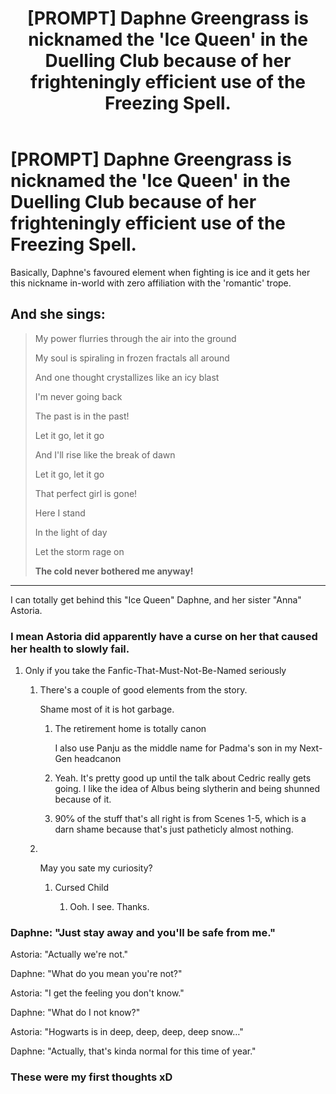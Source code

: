#+TITLE: [PROMPT] Daphne Greengrass is nicknamed the 'Ice Queen' in the Duelling Club because of her frighteningly efficient use of the Freezing Spell.

* [PROMPT] Daphne Greengrass is nicknamed the 'Ice Queen' in the Duelling Club because of her frighteningly efficient use of the Freezing Spell.
:PROPERTIES:
:Author: SnobbishWizard
:Score: 45
:DateUnix: 1595948743.0
:DateShort: 2020-Jul-28
:FlairText: Prompt
:END:
Basically, Daphne's favoured element when fighting is ice and it gets her this nickname in-world with zero affiliation with the 'romantic' trope.


** And she sings:

#+begin_quote
  My power flurries through the air into the ground

  My soul is spiraling in frozen fractals all around

  And one thought crystallizes like an icy blast

  I'm never going back

  The past is in the past!

  Let it go, let it go

  And I'll rise like the break of dawn

  Let it go, let it go

  That perfect girl is gone!

  Here I stand

  In the light of day

  Let the storm rage on

  *The cold never bothered me anyway!*
#+end_quote

--------------

I can totally get behind this "Ice Queen" Daphne, and her sister "Anna" Astoria.
:PROPERTIES:
:Author: InquisitorCOC
:Score: 33
:DateUnix: 1595948970.0
:DateShort: 2020-Jul-28
:END:

*** I mean Astoria did apparently have a curse on her that caused her health to slowly fail.
:PROPERTIES:
:Author: SpongeBobmobiuspants
:Score: 21
:DateUnix: 1595952624.0
:DateShort: 2020-Jul-28
:END:

**** Only if you take the Fanfic-That-Must-Not-Be-Named seriously
:PROPERTIES:
:Author: InquisitorCOC
:Score: 18
:DateUnix: 1595952750.0
:DateShort: 2020-Jul-28
:END:

***** There's a couple of good elements from the story.

Shame most of it is hot garbage.
:PROPERTIES:
:Author: SpongeBobmobiuspants
:Score: 11
:DateUnix: 1595953416.0
:DateShort: 2020-Jul-28
:END:

****** The retirement home is totally canon

I also use Panju as the middle name for Padma's son in my Next-Gen headcanon
:PROPERTIES:
:Author: Bleepbloopbotz2
:Score: 7
:DateUnix: 1595953920.0
:DateShort: 2020-Jul-28
:END:


****** Yeah. It's pretty good up until the talk about Cedric really gets going. I like the idea of Albus being slytherin and being shunned because of it.
:PROPERTIES:
:Author: nousernameslef
:Score: 3
:DateUnix: 1595963608.0
:DateShort: 2020-Jul-28
:END:


****** 90℅ of the stuff that's all right is from Scenes 1-5, which is a darn shame because that's just patheticly almost nothing.
:PROPERTIES:
:Author: DannyPhantomPhandom
:Score: 2
:DateUnix: 1595972875.0
:DateShort: 2020-Jul-29
:END:


***** ​

May you sate my curiosity?
:PROPERTIES:
:Author: Ohm_0_
:Score: 2
:DateUnix: 1595959466.0
:DateShort: 2020-Jul-28
:END:

****** Cursed Child
:PROPERTIES:
:Author: nousernameslef
:Score: 5
:DateUnix: 1595963342.0
:DateShort: 2020-Jul-28
:END:

******* Ooh. I see. Thanks.
:PROPERTIES:
:Author: Ohm_0_
:Score: 2
:DateUnix: 1595964885.0
:DateShort: 2020-Jul-29
:END:


*** Daphne: "Just stay away and you'll be safe from me."

Astoria: "Actually we're not."

Daphne: "What do you mean you're not?"

Astoria: "I get the feeling you don't know."

Daphne: "What do I not know?"

Astoria: "Hogwarts is in deep, deep, deep, deep snow..."

Daphne: "Actually, that's kinda normal for this time of year."
:PROPERTIES:
:Author: Arellan
:Score: 15
:DateUnix: 1595967759.0
:DateShort: 2020-Jul-29
:END:


*** These were my first thoughts xD
:PROPERTIES:
:Author: VulpineKitsune
:Score: 2
:DateUnix: 1595968727.0
:DateShort: 2020-Jul-29
:END:
